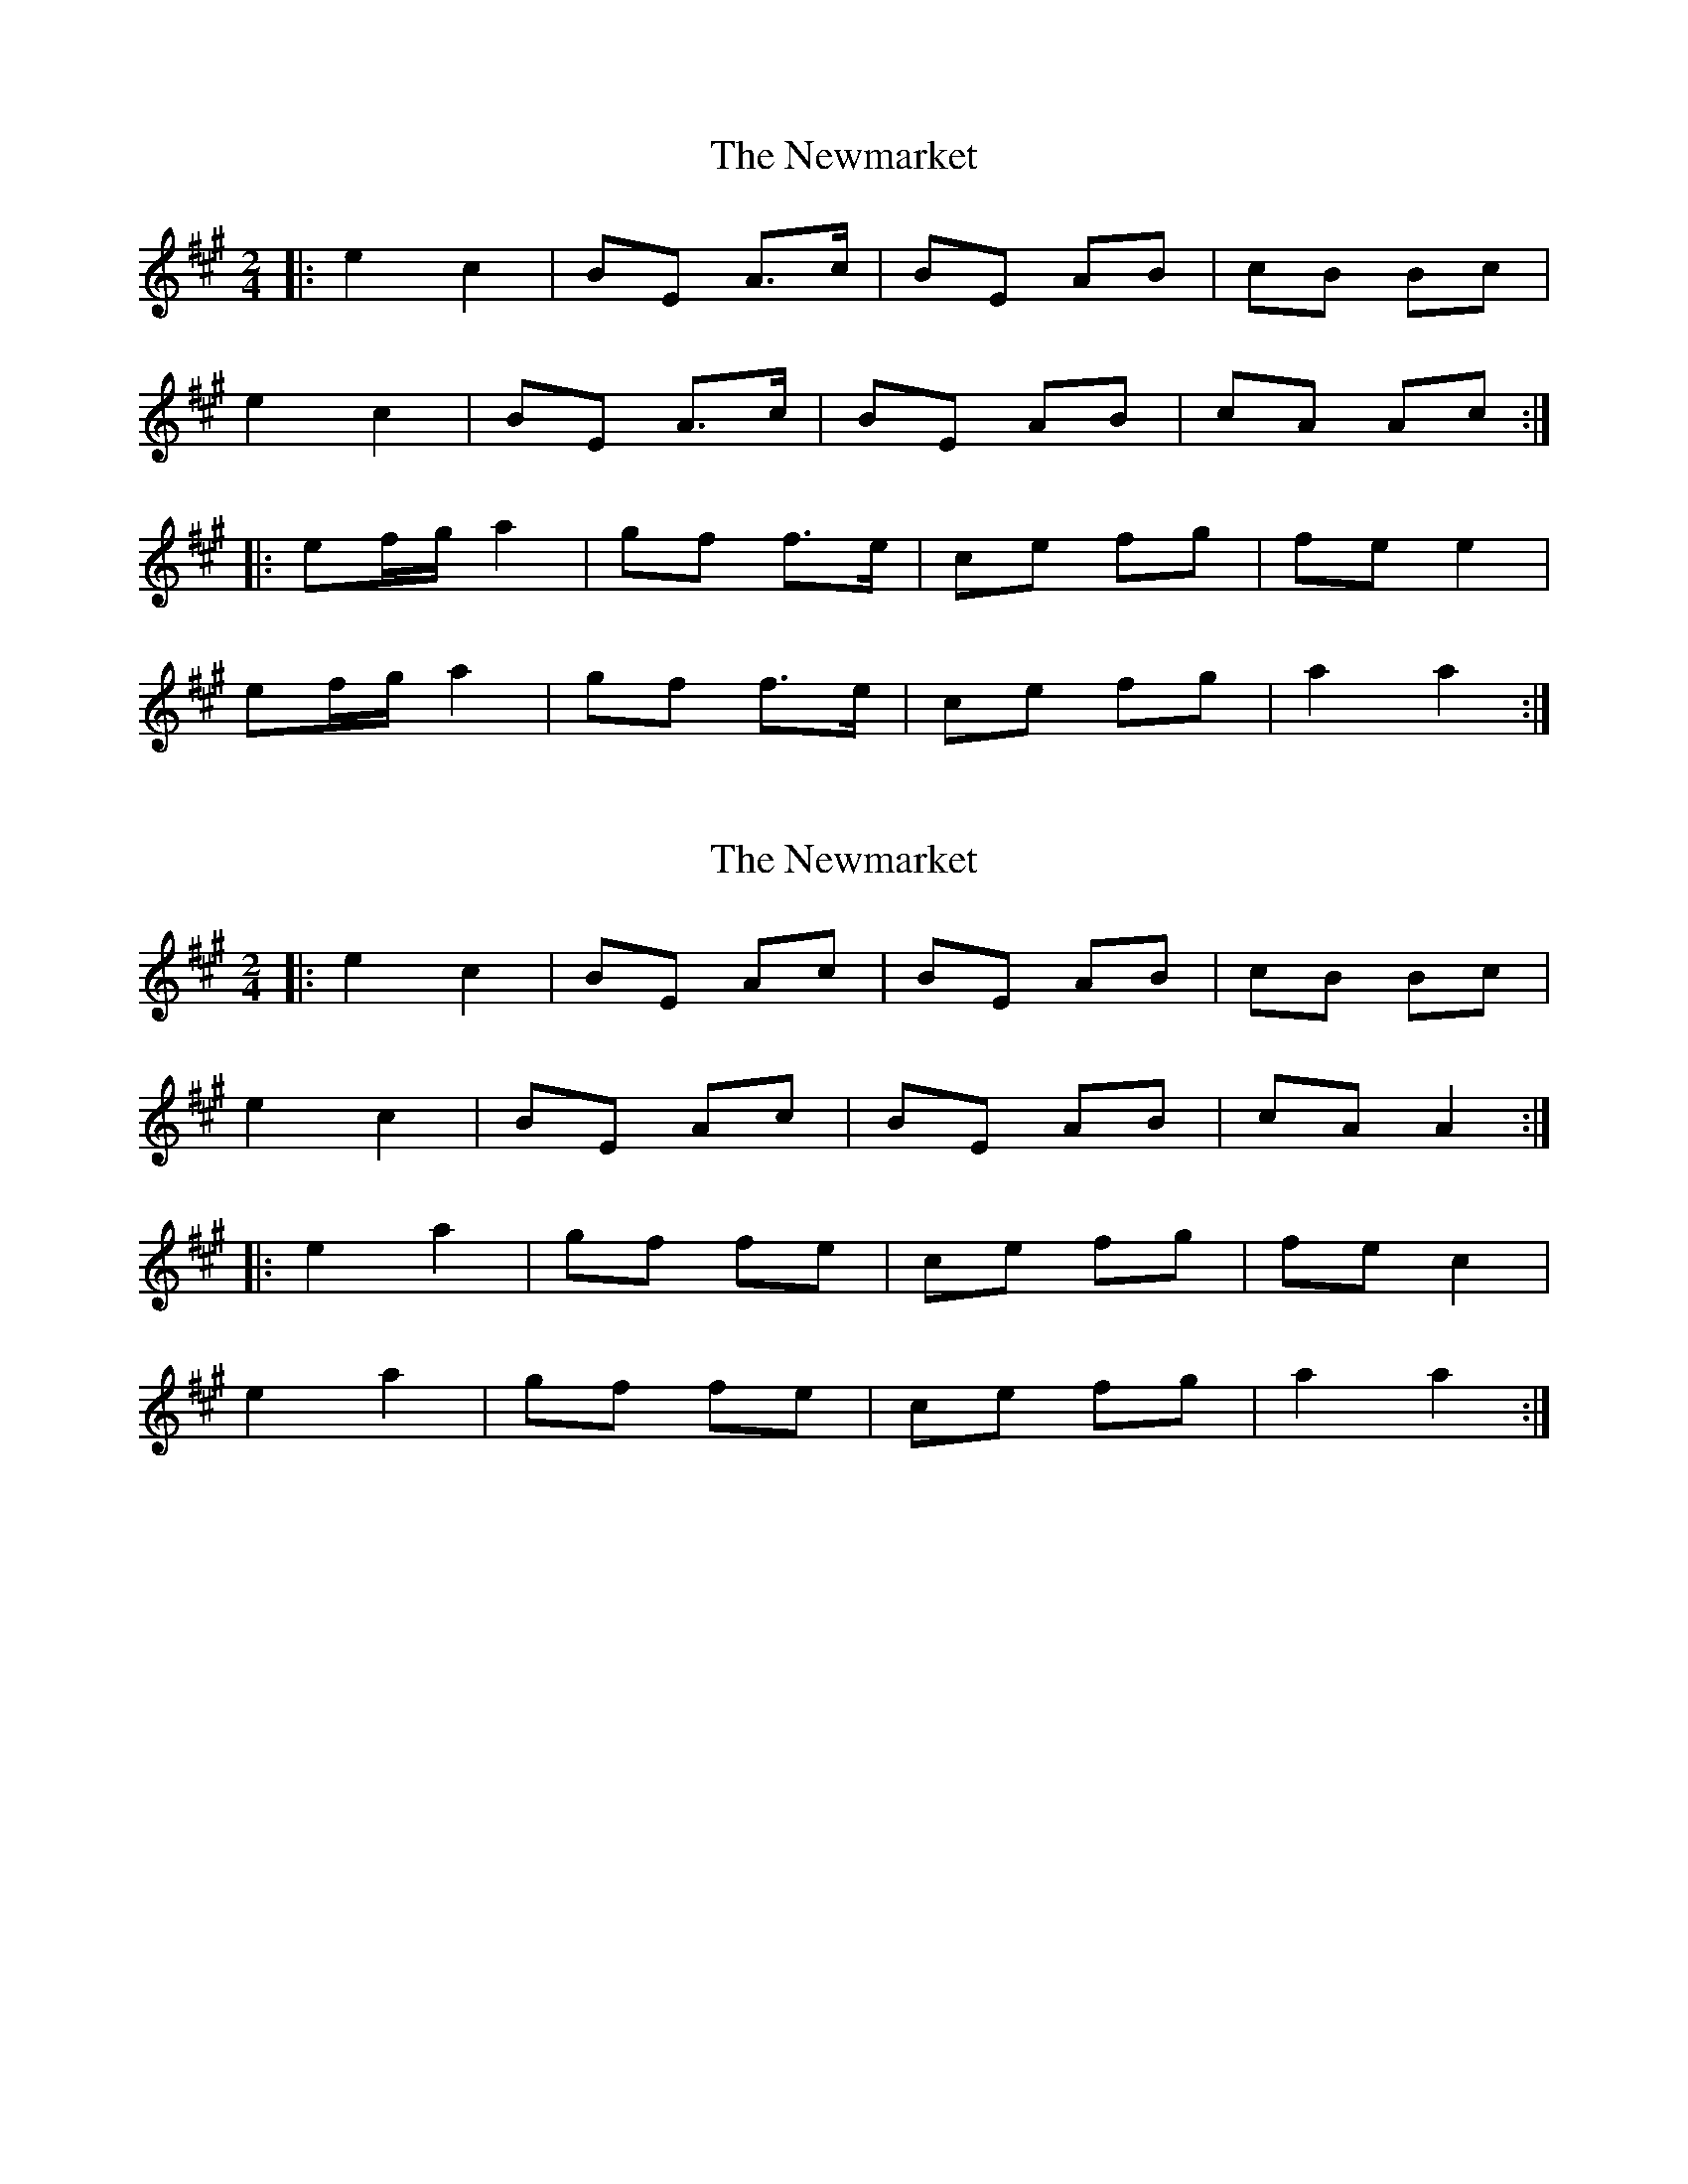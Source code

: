 X: 1
T: Newmarket, The
Z: CreadurMawnOrganig
S: https://thesession.org/tunes/334#setting334
R: polka
M: 2/4
L: 1/8
K: Amaj
|:e2c2 | BE A>c | BE AB | cB Bc |
e2c2 | BE A>c | BE AB | cA Ac :|
|:ef/2g/2 a2 | gf f>e | ce fg | fe e2 |
ef/2g/2 a2 | gf f>e | ce fg | a2 a2 :|
X: 2
T: Newmarket, The
Z: ceolachan
S: https://thesession.org/tunes/334#setting21726
R: polka
M: 2/4
L: 1/8
K: Amaj
|: e2 c2 | BE Ac | BE AB | cB Bc |
e2 c2 | BE Ac | BE AB | cA A2 :|
|: e2 a2 | gf fe | ce fg | fe c2 |
e2 a2 | gf fe | ce fg | a2 a2 :|
X: 3
T: Newmarket, The
Z: ceolachan
S: https://thesession.org/tunes/334#setting21727
R: polka
M: 2/4
L: 1/8
K: Gmaj
|: B |de/d/ Bd/B/ | AD G>B | AD GA | BA AB |
d2 Bd/B/ | AD G2 | AD G>A | BG G :|
|: B |de/f/ gg | fe e>d | B/c/d ef | ed dB/c/ |
d2 g/a/g/e/ | fe ed | Bd ef | g2- g :|
X: 4
T: Newmarket, The
Z: Steve Owen
S: https://thesession.org/tunes/334#setting27435
R: polka
M: 2/4
L: 1/8
K: Amaj
|:ef/e/ ce/c/ | BE Ac | BE AB | cB B2 |
ef/e/ ce/c/ | BE Ac | BE AB | cA A2 :|
|:ef/g/ a2 | gf f/g/f/e/ | ce fg | fe e2 |
ef/g/ a2 | gf f/g/f/e/ | ce fg | a2- a2 :|
